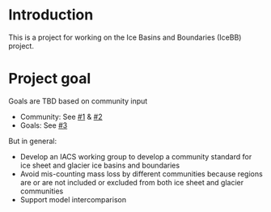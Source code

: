 
* Introduction

This is a project for working on the Ice Basins and Boundaries (IceBB) project.

* Project goal

Goals are TBD based on community input
+ Community: See [[https://github.com/IACS-cryo/IceBB/issues/1][#1]] & [[https://github.com/IACS-cryo/IceBB/issues/2][#2]]
+ Goals: See [[https://github.com/IACS-cryo/IceBB/issues/3][#3]]
  
But in general:  
+ Develop an IACS working group to develop a community standard for ice sheet and glacier ice basins and boundaries
+ Avoid mis-counting mass loss by different communities because regions are or are not included or excluded from both ice sheet and glacier communities
+ Support model intercomparison
